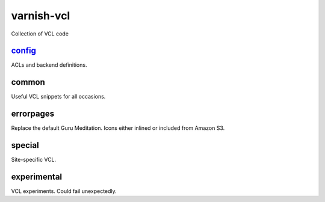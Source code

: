 ===========
varnish-vcl
===========

Collection of VCL code


`config <varnish-vcl/tree/master/config/>`_
------
ACLs and backend definitions.

common
------
Useful VCL snippets for all occasions.

errorpages
----------
Replace the default Guru Meditation. Icons either inlined or included from Amazon S3.

special
-------
Site-specific VCL.

experimental
------------
VCL experiments. Could fail unexpectedly.
